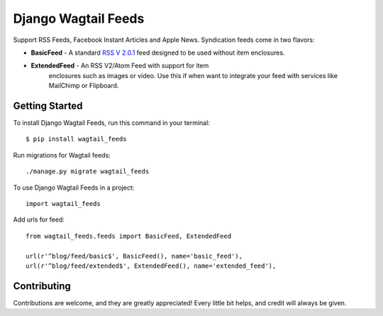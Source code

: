 Django Wagtail Feeds
====================

.. image:: https://img.shields.io/pypi/v/wagtail_feeds.svg
        :target: https://pypi.python.org/pypi/wagtail_feeds

.. image:: https://readthedocs.org/projects/wagtail-feeds/badge/?version=latest
        :target: https://wagtail-feeds.readthedocs.io/en/latest/?badge=latest
        :alt: Documentation Status

Support RSS Feeds, Facebook Instant Articles and Apple News. Syndication feeds come in two flavors:

- **BasicFeed** -  A standard `RSS V 2.0.1`_ feed designed to be used without item enclosures.

- **ExtendedFeed** - An RSS V2/Atom Feed with support for item  
   enclosures such as images or video. Use this if when want to integrate your feed with services like MailChimp or Flipboard.

.. _`RSS V 2.0.1` : http://cyber.law.harvard.edu/rss/rss.html


Getting Started
---------------

To install Django Wagtail Feeds, run this command in your terminal::

    $ pip install wagtail_feeds
    
Run migrations for Wagtail feeds::

    ./manage.py migrate wagtail_feeds
    
To use Django Wagtail Feeds in a project::

    import wagtail_feeds
   
Add urls for feed::

    from wagtail_feeds.feeds import BasicFeed, ExtendedFeed
    
    url(r'^blog/feed/basic$', BasicFeed(), name='basic_feed'),
    url(r'^blog/feed/extended$', ExtendedFeed(), name='extended_feed'),
    

Contributing
------------

Contributions are welcome, and they are greatly appreciated! Every
little bit helps, and credit will always be given.